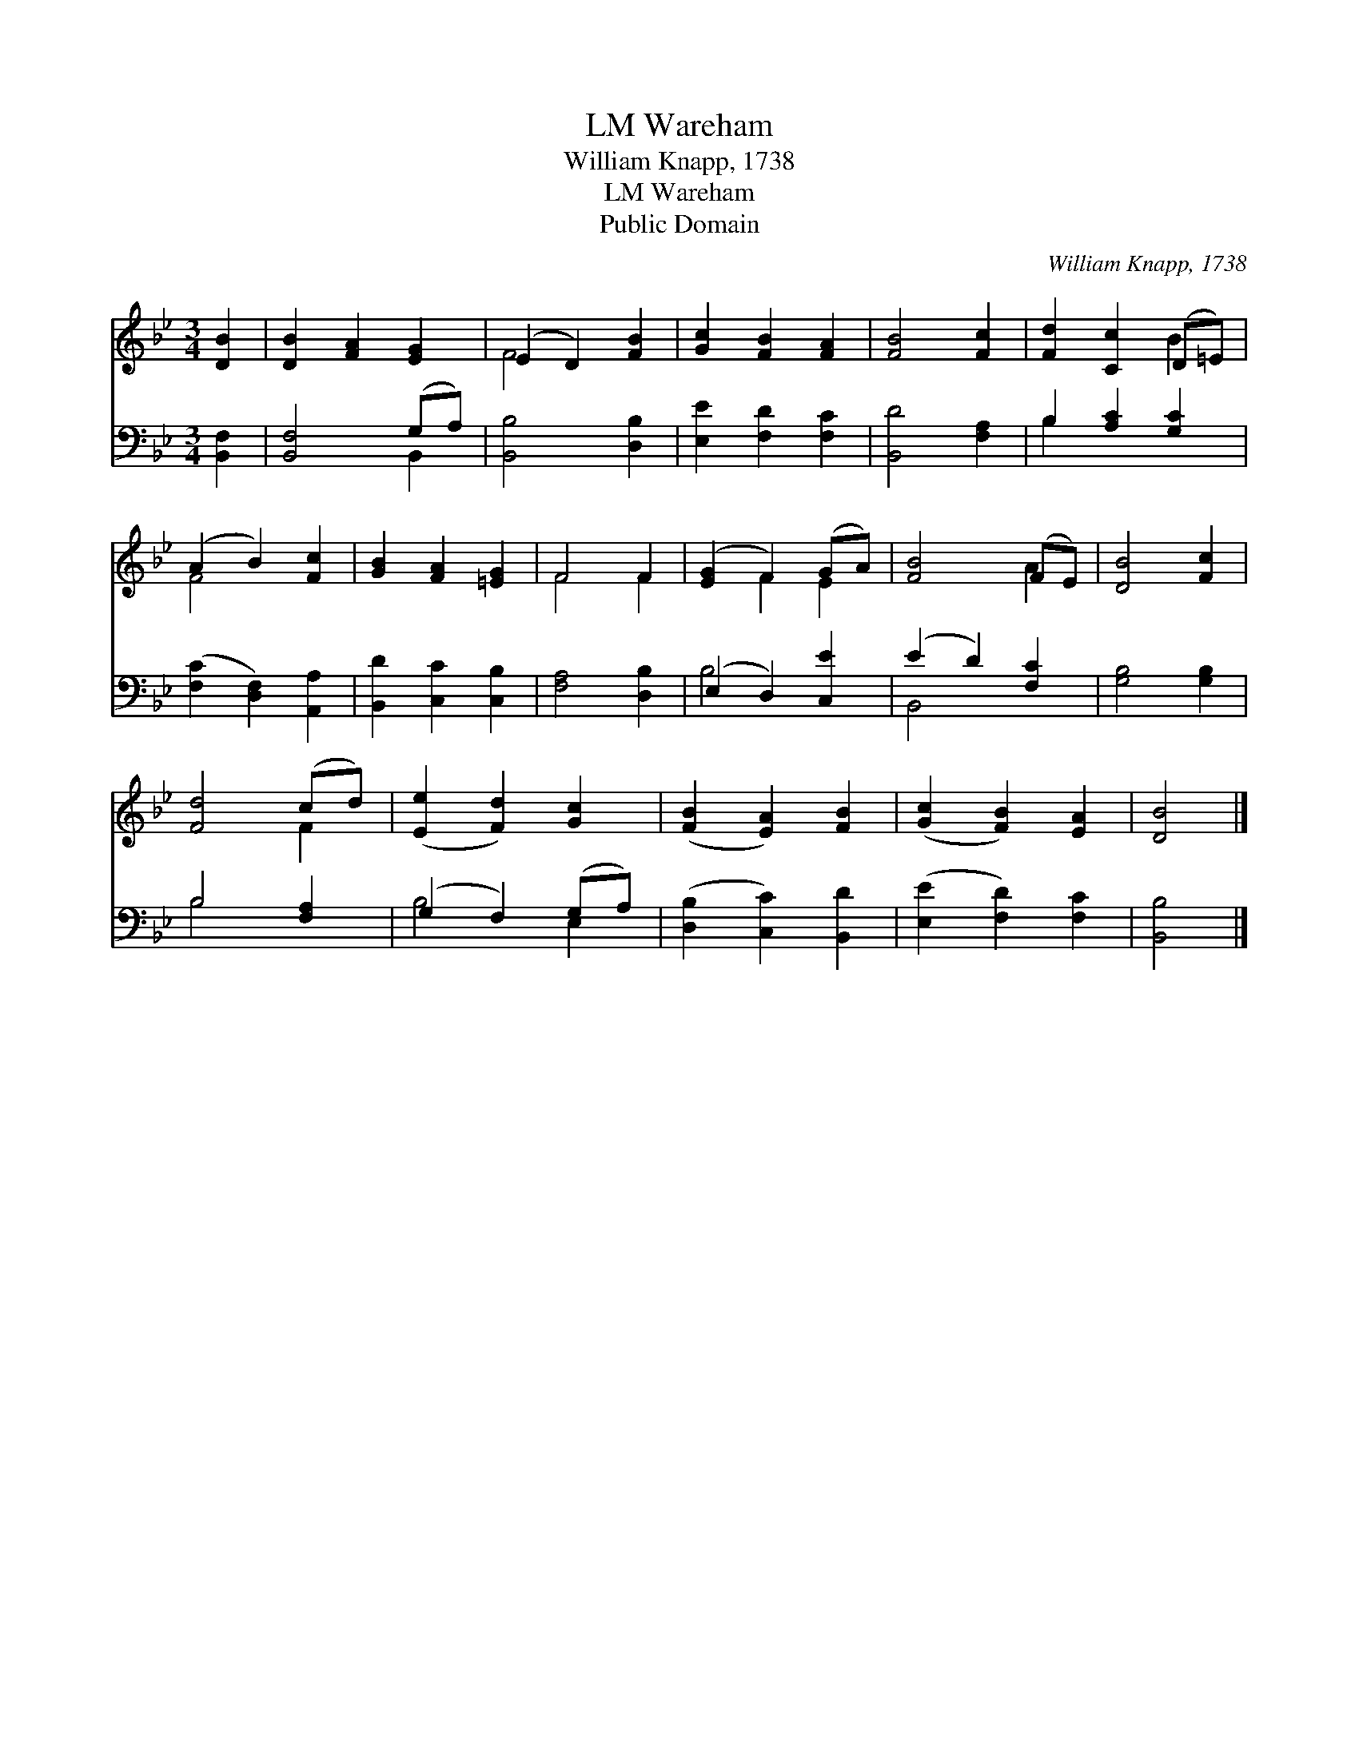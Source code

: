 X:1
T:Wareham, LM
T:William Knapp, 1738
T:Wareham, LM
T:Public Domain
C:William Knapp, 1738
Z:Public Domain
%%score ( 1 2 ) ( 3 4 )
L:1/8
M:3/4
K:Bb
V:1 treble 
V:2 treble 
V:3 bass 
V:4 bass 
V:1
 [DB]2 | [DB]2 [FA]2 [EG]2 | (E2 D2) [FB]2 | [Gc]2 [FB]2 [FA]2 | [FB]4 [Fc]2 | [Fd]2 [Cc]2 (D=E) | %6
 (A2 B2) [Fc]2 | [GB]2 [FA]2 [=EG]2 | F4 F2 | ([EG]2 F2) (GA) | [FB]4 (FE) | [DB]4 [Fc]2 | %12
 [Fd]4 (cd) | ([Ee]2 [Fd]2) [Gc]2 | ([FB]2 [EA]2) [FB]2 | ([Gc]2 [FB]2) [EA]2 | [DB]4 |] %17
V:2
 x2 | x6 | F4 x2 | x6 | x6 | x4 B2 | F4 x2 | x6 | F4 F2 | x2 F2 E2 | x4 A2 | x6 | x4 F2 | x6 | x6 | %15
 x6 | x4 |] %17
V:3
 [B,,F,]2 | [B,,F,]4 (G,A,) | [B,,B,]4 [D,B,]2 | [E,E]2 [F,D]2 [F,C]2 | [B,,D]4 [F,A,]2 | %5
 B,2 [A,C]2 [G,C]2 | ([F,C]2 [D,F,]2) [A,,A,]2 | [B,,D]2 [C,C]2 [C,B,]2 | [F,A,]4 [D,B,]2 | %9
 (E,2 D,2) [C,E]2 | (E2 D2) [F,C]2 | [G,B,]4 [G,B,]2 | B,4 [F,A,]2 | (G,2 F,2) (G,A,) | %14
 ([D,B,]2 [C,C]2) [B,,D]2 | ([E,E]2 [F,D]2) [F,C]2 | [B,,B,]4 |] %17
V:4
 x2 | x4 B,,2 | x6 | x6 | x6 | B,2 x4 | x6 | x6 | x6 | B,4 x2 | B,,4 x2 | x6 | B,4 x2 | B,4 E,2 | %14
 x6 | x6 | x4 |] %17

